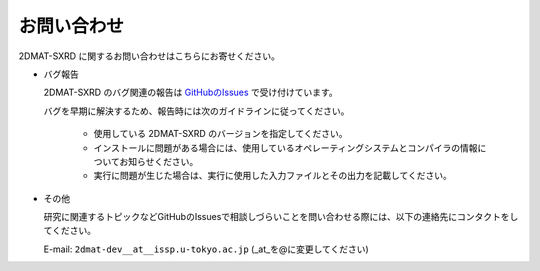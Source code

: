 お問い合わせ
=========================================

2DMAT-SXRD に関するお問い合わせはこちらにお寄せください。

- バグ報告

  2DMAT-SXRD のバグ関連の報告は `GitHubのIssues <https://github.com/issp-center-dev/2DMAT/releases>`_ で受け付けています。

  バグを早期に解決するため、報告時には次のガイドラインに従ってください。
     
     - 使用している 2DMAT-SXRD のバージョンを指定してください。

     - インストールに問題がある場合には、使用しているオペレーティングシステムとコンパイラの情報についてお知らせください。

     - 実行に問題が生じた場合は、実行に使用した入力ファイルとその出力を記載してください。
     
- その他

  研究に関連するトピックなどGitHubのIssuesで相談しづらいことを問い合わせる際には、以下の連絡先にコンタクトをしてください。

  E-mail: ``2dmat-dev__at__issp.u-tokyo.ac.jp`` (_at_を@に変更してください)
